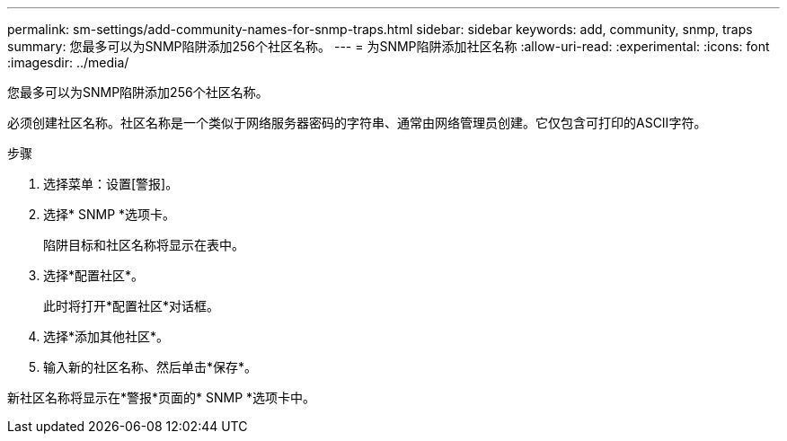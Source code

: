---
permalink: sm-settings/add-community-names-for-snmp-traps.html 
sidebar: sidebar 
keywords: add, community, snmp, traps 
summary: 您最多可以为SNMP陷阱添加256个社区名称。 
---
= 为SNMP陷阱添加社区名称
:allow-uri-read: 
:experimental: 
:icons: font
:imagesdir: ../media/


[role="lead"]
您最多可以为SNMP陷阱添加256个社区名称。

必须创建社区名称。社区名称是一个类似于网络服务器密码的字符串、通常由网络管理员创建。它仅包含可打印的ASCII字符。

.步骤
. 选择菜单：设置[警报]。
. 选择* SNMP *选项卡。
+
陷阱目标和社区名称将显示在表中。

. 选择*配置社区*。
+
此时将打开*配置社区*对话框。

. 选择*添加其他社区*。
. 输入新的社区名称、然后单击*保存*。


新社区名称将显示在*警报*页面的* SNMP *选项卡中。
